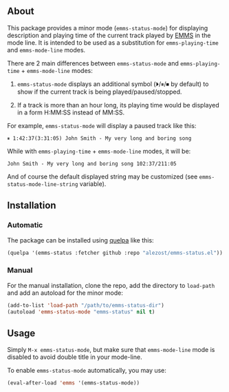** About

This package provides a minor mode (=emms-status-mode=) for displaying
description and playing time of the current track played by [[http://www.gnu.org/software/emms/][EMMS]] in the
mode line.  It is intended to be used as a substitution for
=emms-playing-time= and =emms-mode-line= modes.

There are 2 main differences between =emms-status-mode= and
=emms-playing-time= + =emms-mode-line= modes:

1. =emms-status-mode= displays an additional symbol (⏵/⏸/⏹ by default)
   to show if the current track is being played/paused/stopped.

2. If a track is more than an hour long, its playing time would be
   displayed in a form H:MM:SS instead of MM:SS.

For example, =emms-status-mode= will display a paused track like this:

: ⏸ 1:42:37(3:31:05) John Smith - My very long and boring song

While with =emms-playing-time= + =emms-mode-line= modes, it will be:

: John Smith - My very long and boring song 102:37/211:05

And of course the default displayed string may be customized (see
=emms-status-mode-line-string= variable).

** Installation

*** Automatic

The package can be installed using [[https://github.com/quelpa/quelpa][quelpa]] like this:

#+BEGIN_SRC emacs-lisp
(quelpa '(emms-status :fetcher github :repo "alezost/emms-status.el"))
#+END_SRC

*** Manual

For the manual installation, clone the repo, add the directory to
=load-path= and add an autoload for the minor mode:

#+BEGIN_SRC emacs-lisp
(add-to-list 'load-path "/path/to/emms-status-dir")
(autoload 'emms-status-mode "emms-status" nil t)
#+END_SRC

** Usage

Simply =M-x emms-status-mode=, but make sure that =emms-mode-line= mode
is disabled to avoid double title in your mode-line.

To enable =emms-status-mode= automatically, you may use:

#+BEGIN_SRC emacs-lisp
(eval-after-load 'emms '(emms-status-mode))
#+END_SRC
